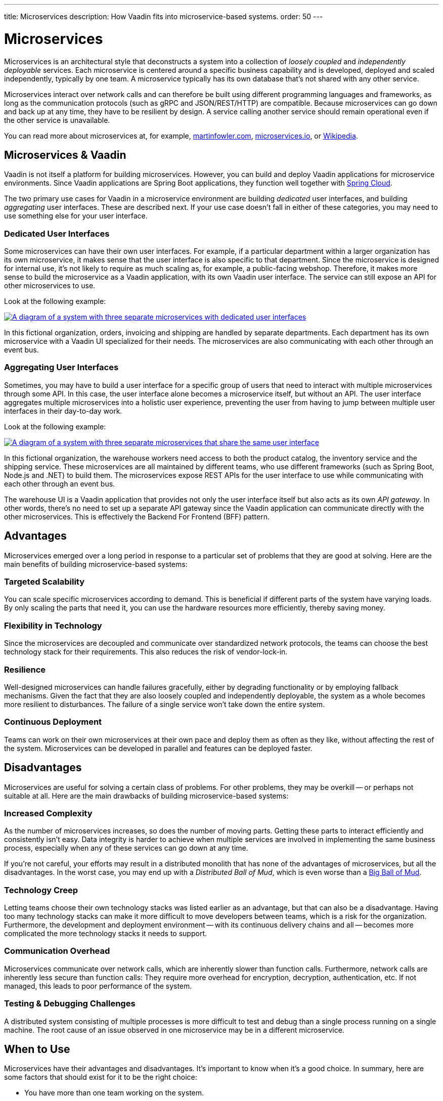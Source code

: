 ---
title: Microservices
description: How Vaadin fits into microservice-based systems.
order: 50
---


= Microservices

Microservices is an architectural style that deconstructs a system into a collection of _loosely coupled_ and _independently deployable_ services. Each microservice is centered around a specific business capability and is developed, deployed and scaled independently, typically by one team. A microservice typically has its own database that's not shared with any other service.

Microservices interact over network calls and can therefore be built using different programming languages and frameworks, as long as the communication protocols (such as gRPC and JSON/REST/HTTP) are compatible. Because microservices can go down and back up at any time, they have to be resilient by design. A service calling another service should remain operational even if the other service is unavailable.

You can read more about microservices at, for example, https://martinfowler.com/microservices/[martinfowler.com], https://microservices.io/[microservices.io], or https://microservices.io/[Wikipedia].

// TODO Add link to page about architectural styles once written


== Microservices & Vaadin

Vaadin is not itself a platform for building microservices. However, you can build and deploy Vaadin applications for microservice environments. Since Vaadin applications are Spring Boot applications, they function well together with https://spring.io/projects/spring-cloud[Spring Cloud].

The two primary use cases for Vaadin in a microservice environment are building _dedicated_ user interfaces, and building _aggregating_ user interfaces. These are described next. If your use case doesn't fall in either of these categories, you may need to use something else for your user interface.


=== Dedicated User Interfaces

Some microservices can have their own user interfaces. For example, if a particular department within a larger organization has its own microservice, it makes sense that the user interface is also specific to that department. Since the microservice is designed for internal use, it's not likely to require as much scaling as, for example, a public-facing webshop. Therefore, it makes more sense to build the microservice as a Vaadin application, with its own Vaadin user interface. The service can still expose an API for other microservices to use.

Look at the following example:

[.fill]
[link=images/microservices-dedicated.png]
image::images/microservices-dedicated.png[A diagram of a system with three separate microservices with dedicated user interfaces]

In this fictional organization, orders, invoicing and shipping are handled by separate departments. Each department has its own microservice with a Vaadin UI specialized for their needs. The microservices are also communicating with each other through an event bus.

=== Aggregating User Interfaces

Sometimes, you may have to build a user interface for a specific group of users that need to interact with multiple microservices through some API. In this case, the user interface alone becomes a microservice itself, but without an API. The user interface aggregates multiple microservices into a holistic user experience, preventing the user from having to jump between multiple user interfaces in their day-to-day work.

Look at the following example:

[.fill]
[link=images/microservices-aggregating.png]
image::images/microservices-aggregating.png[A diagram of a system with three separate microservices that share the same user interface]

In this fictional organization, the warehouse workers need access to both the product catalog, the inventory service and the shipping service. These microservices are all maintained by different teams, who use different frameworks (such as Spring Boot, Node.js and .NET) to build them. The microservices expose REST APIs for the user interface to use while communicating with each other through an event bus.

The warehouse UI is a Vaadin application that provides not only the user interface itself but also acts as its own _API gateway_. In other words, there's no need to set up a separate API gateway since the Vaadin application can communicate directly with the other microservices. This is effectively the Backend For Frontend (BFF) pattern.

// TODO Is there a link to more information about BFF?


== Advantages

Microservices emerged over a long period in response to a particular set of problems that they are good at solving. Here are the main benefits of building microservice-based systems:

=== Targeted Scalability

You can scale specific microservices according to demand. This is beneficial if different parts of the system have varying loads. By only scaling the parts that need it, you can use the hardware resources more efficiently, thereby saving money.


=== Flexibility in Technology

Since the microservices are decoupled and communicate over standardized network protocols, the teams can choose the best technology stack for their requirements. This also reduces the risk of vendor-lock-in.


=== Resilience

Well-designed microservices can handle failures gracefully, either by degrading functionality or by employing fallback mechanisms. Given the fact that they are also loosely coupled and independently deployable, the system as a whole becomes more resilient to disturbances. The failure of a single service won't take down the entire system.


=== Continuous Deployment

Teams can work on their own microservices at their own pace and deploy them as often as they like, without affecting the rest of the system. Microservices can be developed in parallel and features can be deployed faster.


== Disadvantages

Microservices are useful for solving a certain class of problems. For other problems, they may be overkill -- or perhaps not suitable at all. Here are the main drawbacks of building microservice-based systems:


=== Increased Complexity

As the number of microservices increases, so does the number of moving parts. Getting these parts to interact efficiently and consistently isn't easy. Data integrity is harder to achieve when multiple services are involved in implementing the same business process, especially when any of these services can go down at any time.

If you're not careful, your efforts may result in a distributed monolith that has none of the advantages of microservices, but all the disadvantages. In the worst case, you may end up with a _Distributed Ball of Mud_, which is even worse than a http://www.laputan.org/mud/mud.html#BigBallOfMud[Big Ball of Mud].


=== Technology Creep

Letting teams choose their own technology stacks was listed earlier as an advantage, but that can also be a disadvantage. Having too many technology stacks can make it more difficult to move developers between teams, which is a risk for the organization. Furthermore, the development and deployment environment -- with its continuous delivery chains and all -- becomes more complicated the more technology stacks it needs to support.


=== Communication Overhead

Microservices communicate over network calls, which are inherently slower than function calls. Furthermore, network calls are inherently less secure than function calls: They require more overhead for encryption, decryption, authentication, etc. If not managed, this leads to poor performance of the system.


=== Testing & Debugging Challenges

A distributed system consisting of multiple processes is more difficult to test and debug than a single process running on a single machine. The root cause of an issue observed in one microservice may be in a different microservice.

== When to Use

Microservices have their advantages and disadvantages. It's important to know when it's a good choice. In summary, here are some factors that should exist for it to be the right choice:

- You have more than one team working on the system.
- Your system is providing more than one service to more than one group of users.
- You need to be able to redeploy parts of your system without affecting others.
- Different parts of the system have different loads, requiring different scaling.
- You know how to build microservices or already have a microservice environment up and running.

Before you start a new microservice-based project, you should consider whether a <<monoliths#,monolith>> would be enough to get the job done.
